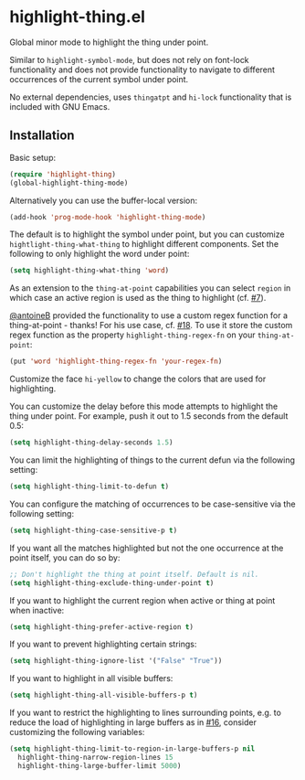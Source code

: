* highlight-thing.el

  Global minor mode to highlight the thing under point.

  [[https://melpa.org/#/highlight-thing][file:https://melpa.org/packages/highlight-thing-badge.svg]]

  Similar to =highlight-symbol-mode=, but does not rely on font-lock
  functionality and does not provide functionality to navigate to different
  occurrences of the current symbol under point.

  No external dependencies, uses =thingatpt= and =hi-lock= functionality that is
  included with GNU Emacs.

** Installation

   Basic setup:

   #+begin_src emacs-lisp
     (require 'highlight-thing)
     (global-highlight-thing-mode)
   #+end_src

   Alternatively you can use the buffer-local version:

   #+begin_src emacs-lisp
     (add-hook 'prog-mode-hook 'highlight-thing-mode)
   #+end_src

   The default is to highlight the symbol under point, but you can customize
   =hightlight-thing-what-thing= to highlight different components. Set the following to only
   highlight the word under point:

   #+begin_src emacs-lisp
     (setq highlight-thing-what-thing 'word)
   #+end_src

   As an extension to the =thing-at-point= capabilities you can select =region= in
   which case an active region is used as the thing to highlight (cf. [[https://github.com/fgeller/highlight-thing.el/issues/7][#7]]).

   [[https://github.com/antoineB][@antoineB]] provided the functionality to use a custom regex function for a
   thing-at-point - thanks! For his use case, cf. [[https://github.com/fgeller/highlight-thing.el/pull/18][#18]]. To use it store the custom regex function as the
   property =highlight-thing-regex-fn= on your =thing-at-point=:

   #+begin_src emacs-lisp
     (put 'word 'highlight-thing-regex-fn 'your-regex-fn)
   #+end_src

   Customize the face =hi-yellow= to change the colors that are used for
   highlighting.

   You can customize the delay before this mode attempts to highlight the thing
   under point. For example, push it out to 1.5 seconds from the default 0.5:

   #+begin_src emacs-lisp
     (setq highlight-thing-delay-seconds 1.5)
   #+end_src

   You can limit the highlighting of things to the current defun via the
   following setting:

   #+begin_src emacs-lisp
     (setq highlight-thing-limit-to-defun t)
   #+end_src

   You can configure the matching of occurrences to be case-sensitive via the following setting:

   #+begin_src emacs-lisp
     (setq highlight-thing-case-sensitive-p t)
   #+end_src

   If you want all the matches highlighted but not the one occurrence
   at the point itself, you can do so by:

   #+begin_src emacs-lisp
     ;; Don't highlight the thing at point itself. Default is nil.
     (setq highlight-thing-exclude-thing-under-point t)
   #+end_src

   If you want to highlight the current region when active or thing at point
   when inactive:

   #+begin_src emacs-lisp
     (setq highlight-thing-prefer-active-region t)
   #+end_src

   If you want to prevent highlighting certain strings:

   #+begin_src emacs-lisp
     (setq highlight-thing-ignore-list '("False" "True"))
   #+end_src

   If you want to highlight in all visible buffers:

   #+begin_src emacs-lisp
     (setq highlight-thing-all-visible-buffers-p t)
   #+end_src

   If you want to restrict the highlighting to lines surrounding points, e.g. to
   reduce the load of highlighting in large buffers as in [[https://github.com/fgeller/highlight-thing.el/issues/16][#16]], consider
   customizing the following variables:

   #+begin_src emacs-lisp
     (setq highlight-thing-limit-to-region-in-large-buffers-p nil
	   highlight-thing-narrow-region-lines 15
	   highlight-thing-large-buffer-limit 5000)
   #+end_src

